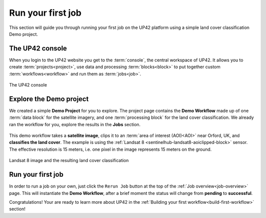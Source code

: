 .. meta::
   :description: UP42 getting started: running your first job
   :keywords: rerun job howto, console, tutorial, demo project

.. _first-job-run:

====================
Run your first job
====================

This section will guide you through running your first job on the UP42
platform using a simple land cover classification Demo
project.

The UP42 console
-----------------

When you login to the UP42 website you get to the :term:`console`, the
central workspace of UP42. It allows you to create
:term:`projects<project>`, use data and processing
:term:`blocks<block>` to put together custom
:term:`workflows<workflow>` and run them as :term:`jobs<job>`.

.. figure:: console.png
   :align: center
   :alt: The UP42 console

The UP42 console

Explore the Demo project
------------------------

We created a simple **Demo Project** for you to explore. The project
page contains the **Demo Workflow** made up of one :term:`data block`
for the satellite imagery, and one :term:`processing block` for the
land cover classification.  We already ran the workflow for you,
explore the results in the **Jobs** section.

.. figure:: demo_blocks.png
   :scale: 40%
   :align: center
   :alt: Blocks used in the Demo workflow.

This demo workflow takes a **satellite image**, clips it to an
:term:`area of interest (AOI)<AOI>` near Orford, UK, and **classifies
the land cover**. The example is using the :ref:`Landsat 8
<sentinelhub-landsat8-aoiclipped-block>` sensor. The effective
resolution is 15 meters, i.e. one pixel in the image represents 15
meters on the ground.

.. figure:: demo_sat_result.png
   :align: center
   :alt: AOI for demo project in the UK near the sea and the river Ore

Landsat 8 image and the resulting land cover classification

.. gist:: https://gist.github.com/perusio/26c0c134a9d9e9dd88e10e55bf04e903


Run your first job
-------------------

In order to run a job on your own, just click the ``Rerun Job`` button
at the top of the :ref:`Job overview<job-overview>` page. This will
instantiate the **Demo Workflow**, after a brief moment the status
will change from **pending** to **successful**.

Congratulations! Your are ready to learn more about UP42 in the
:ref:`Building your first workflow<build-first-workflow>` section!
